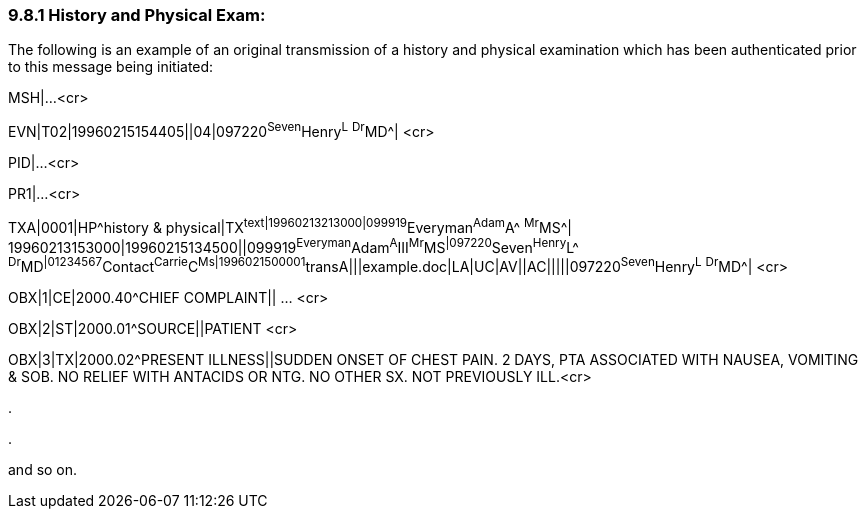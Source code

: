 === 9.8.1 History and Physical Exam:

The following is an example of an original transmission of a history and physical examination which has been authenticated prior to this message being initiated:

MSH|...<cr>

EVN|T02|19960215154405||04|097220^Seven^Henry^L^ ^Dr^MD^| <cr>

PID|...<cr>

PR1|...<cr>

TXA|0001|HP^history & physical|TX^text|19960213213000|099919^Everyman^Adam^A^ ^Mr^MS^| +
19960213153000|19960215134500||099919^Everyman^Adam^A^III^Mr^MS^|097220^Seven^Henry^L^ ^Dr^MD^|01234567^Contact^Carrie^C^Ms|1996021500001^transA|||example.doc|LA|UC|AV||AC|||||097220^Seven^Henry^L^ ^Dr^MD^| <cr>

OBX|1|CE|2000.40^CHIEF COMPLAINT|| ... <cr>

OBX|2|ST|2000.01^SOURCE||PATIENT <cr>

OBX|3|TX|2000.02^PRESENT ILLNESS||SUDDEN ONSET OF CHEST PAIN. 2 DAYS, PTA ASSOCIATED WITH NAUSEA, VOMITING & SOB. NO RELIEF WITH ANTACIDS OR NTG. NO OTHER SX. NOT PREVIOUSLY ILL.<cr>

.

.

and so on.

